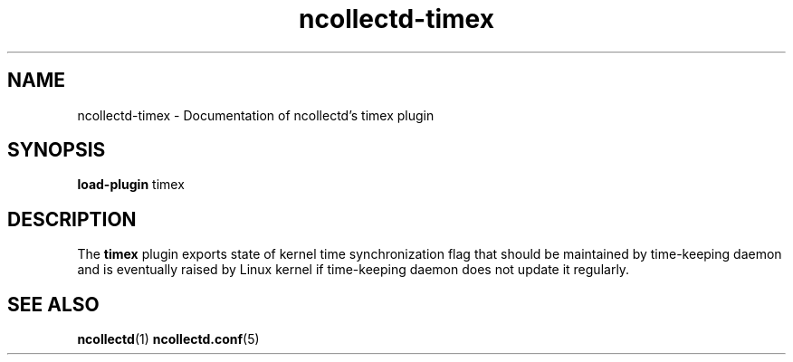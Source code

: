 .\" SPDX-License-Identifier: GPL-2.0-only
.TH ncollectd-timex 5 "@NCOLLECTD_DATE@" "@NCOLLECTD_VERSION@" "ncollectd timex man page"
.SH NAME
ncollectd-timex \- Documentation of ncollectd's timex plugin
.SH SYNOPSIS
\fBload-plugin\fP timex
.SH DESCRIPTION
The \fBtimex\fP plugin exports state of kernel time synchronization flag
that should be maintained by time-keeping daemon and is eventually raised
by Linux kernel if time-keeping daemon does not update it regularly.
.SH "SEE ALSO"
.BR ncollectd (1)
.BR ncollectd.conf (5)
